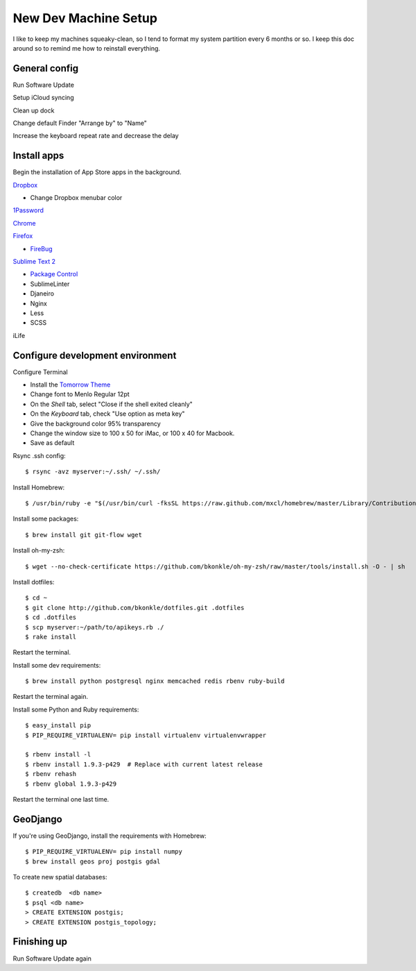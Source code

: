 .. _newdevmachine:

New Dev Machine Setup
=====================

.. highlight:: sh

I like to keep my machines squeaky-clean, so I tend to format my system
partition every 6 months or so.  I keep this doc around so to remind me how to
reinstall everything.

General config
**************

Run Software Update

Setup iCloud syncing

Clean up dock

Change default Finder "Arrange by" to "Name"

Increase the keyboard repeat rate and decrease the delay

Install apps
************

Begin the installation of App Store apps in the background.

`Dropbox <https://www.dropbox.com/downloading?os=mac>`_

* Change Dropbox menubar color

`1Password <http://agilewebsolutions.com/downloads/1Password3>`_

`Chrome <http://www.google.com/chrome/intl/en/eula_dev.html?dl=mac>`_

`Firefox <http://www.mozilla.com/en-US/firefox/firefox.html>`_

* `FireBug <http://getfirebug.com/>`_

`Sublime Text 2 <http://www.sublimetext.com/2>`_

* `Package Control <http://wbond.net/sublime_packages/package_control>`_
* SublimeLinter
* Djaneiro
* Nginx
* Less
* SCSS

iLife

Configure development environment
*********************************

Configure Terminal

* Install the `Tomorrow Theme <https://github.com/ChrisKempson/Tomorrow-Theme>`_

* Change font to Menlo Regular 12pt

* On the *Shell* tab, select "Close if the shell exited cleanly"

* On the *Keyboard* tab, check "Use option as meta key"

* Give the background color 95% transparency

* Change the window size to 100 x 50 for iMac, or 100 x 40 for Macbook.

* Save as default

Rsync .ssh config::

    $ rsync -avz myserver:~/.ssh/ ~/.ssh/

Install Homebrew::

    $ /usr/bin/ruby -e "$(/usr/bin/curl -fksSL https://raw.github.com/mxcl/homebrew/master/Library/Contributions/install_homebrew.rb)"

Install some packages::

    $ brew install git git-flow wget

Install oh-my-zsh::

    $ wget --no-check-certificate https://github.com/bkonkle/oh-my-zsh/raw/master/tools/install.sh -O - | sh

Install dotfiles::

    $ cd ~
    $ git clone http://github.com/bkonkle/dotfiles.git .dotfiles
    $ cd .dotfiles
    $ scp myserver:~/path/to/apikeys.rb ./
    $ rake install

Restart the terminal.

Install some dev requirements::

    $ brew install python postgresql nginx memcached redis rbenv ruby-build

Restart the terminal again.

Install some Python and Ruby requirements::

    $ easy_install pip
    $ PIP_REQUIRE_VIRTUALENV= pip install virtualenv virtualenvwrapper

    $ rbenv install -l
    $ rbenv install 1.9.3-p429  # Replace with current latest release
    $ rbenv rehash
    $ rbenv global 1.9.3-p429

Restart the terminal one last time.

GeoDjango
*********

If you're using GeoDjango, install the requirements with Homebrew::

    $ PIP_REQUIRE_VIRTUALENV= pip install numpy
    $ brew install geos proj postgis gdal

To create new spatial databases::

    $ createdb  <db name>
    $ psql <db name>
    > CREATE EXTENSION postgis;
    > CREATE EXTENSION postgis_topology;


Finishing up
************

Run Software Update again
